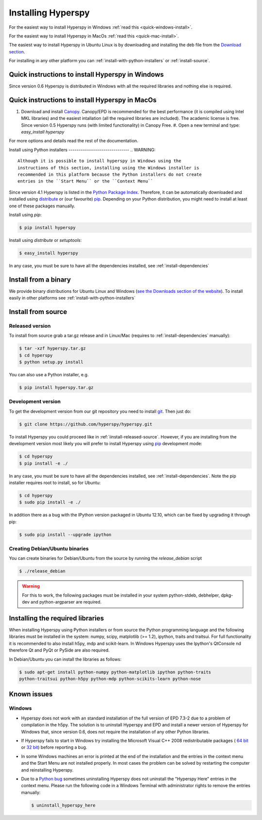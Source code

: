 Installing Hyperspy
===================

For the easiest way to install Hyperspy in Windows 
:ref:`read this <quick-windows-install>`.

For the easiest way to install Hyperspy in MacOs 
:ref:`read this <quick-mac-install>`.

The easiest way to install Hyperspy in Ubuntu Linux is by downloading and
installing the deb file from the `Download section
<http://hyperspy.org/download.html>`_.

For installing in any other platform you can
:ref:`install-with-python-installers` or :ref:`install-source`. 

.. _quick-windows-install:

Quick instructions to install Hyperspy in Windows
-------------------------------------------------

Since version 0.6 Hyperspy is distributed in Windows with all the required
libraries and nothing else is required. 


.. _quick-mac-install:

Quick instructions to install Hyperspy in MacOs
-------------------------------------------------

#. Download and install `Canopy. <https://www.enthought.com/products/canopy/>`_
   Canopy/EPD is recommended for the best performance (it is compiled
   using Intel MKL libraries) and the easiest intallation (all the required
   libraries are included). The academic license is free. Since version 0.5
   Hyperspy runs (with limited functionality) in Canopy Free.  #. Open a new
   terminal and type: `easy_install hyperspy`

For more options and details read the rest of the documentation.


.. _install-with-python-installers:

Install using Python installers -------------------------------
.. WARNING::
   Although it is possible to install hyperspy in Windows using the
   instructions of this section, installing using the Windows installer is
   recommended in this platform because the Python installers do not create
   entries in the ``Start Menu`` or the ``Context Menu``

Since version 4.1 Hyperspy is listed in the `Python Package Index
<http://pypi.python.org/pypi>`_. Therefore, it can be automatically downloaded
and installed using `distribute <http://pypi.python.org/pypi/distribute>`_ or
(our favourite) `pip <http://pypi.python.org/pypi/pip>`_. Depending on your
Python distribution, you might need to install at least one of these packages
manually.

Install using `pip`:

.. code-block:: bash

    $ pip install hyperspy

Install using `distribute` or `setuptools`:

.. code-block:: bash

    $ easy_install hyperspy

In any case, you must be sure to have all the dependencies installed, see
:ref:`install-dependencies`


.. _install-binary:
 
Install from a binary
---------------------

We provide  binary distributions for Ubuntu Linux and Windows (`see the
Downloads section of the website <http://hyperspy.org/download.html>`_). To
install easily in other platforms see :ref:`install-with-python-installers`
    

.. _install-source:

Install from source
-------------------

.. _install-released-source:

Released version
^^^^^^^^^^^^^^^^

To install from source grab a tar.gz release and in Linux/Mac (requires to
:ref:`install-dependencies` manually):

.. code-block:: bash

    $ tar -xzf hyperspy.tar.gz
    $ cd hyperspy
    $ python setup.py install
    
You can also use a Python installer, e.g.

.. code-block:: bash

    $ pip install hyperspy.tar.gz

.. _install-dev:

Development version
^^^^^^^^^^^^^^^^^^^


To get the development version from our git repository you need to install `git
<http://git-scm.com//>`_. Then just do:

.. code-block:: bash

    $ git clone https://github.com/hyperspy/hyperspy.git

To install Hyperspy you could proceed like in :ref:`iinstall-released-source`.
However, if you are installing from the development version most likely you
will prefer to install Hyperspy using  `pip <http://www.pip-installer.org>`_
development mode: 


.. code-block:: bash

    $ cd hyperspy
    $ pip install -e ./
    
In any case, you must be sure to have all the dependencies installed, see
:ref:`install-dependencies`. Note the pip installer requires root to install,
so for Ubuntu:

.. code-block:: bash

    $ cd hyperspy
    $ sudo pip install -e ./

In addition there as a bug with the IPython version packaged in Ubuntu 12.10,
which can be fixed by upgrading it through pip:

.. code-block:: bash

    $ sudo pip install --upgrade ipython
 
.. _create-debian-binary: 
    
Creating Debian/Ubuntu binaries
^^^^^^^^^^^^^^^^^^^^^^^^^^^^^^^

You can create binaries for Debian/Ubuntu from the source by running the
`release_debian` script

.. code-block:: bash

    $ ./release_debian
    
.. Warning::

    For this to work, the following packages must be installed in your system
    python-stdeb, debhelper, dpkg-dev and python-argparser are required.
    

.. _install-dependencies:

Installing the required libraries
---------------------------------
    
    
When installing Hyperspy using Python installers or from source the Python
programming language and the following libraries must be installed in the
system: numpy, scipy, matplotlib (>= 1.2), ipython, traits and traitsui. For
full functionality it is recommended to also install h5py, mdp and
scikit-learn. In Windows Hyperspy uses the Ipython's QtConsole nd therefore Qt
and PyQt or PySide are also required.


In Debian/Ubuntu you can install the libraries as follows:

.. code-block:: bash

    $ sudo apt-get install python-numpy python-matplotlib ipython python-traits
    python-traitsui python-h5py python-mdp python-scikits-learn python-nose

.. _known-issues:

Known issues
------------

Windows
^^^^^^^

* Hyperspy does not work with an standard installation of the full version of 
  EPD 7.3-2 due to a problem of compilation in the h5py. The solution is to 
  uninstall Hyperspy and EPD and install a newer version of Hyperspy for
  Windows that, since version 0.6, does not require the installation of 
  any other Python libraries.
* If Hyperspy fails to start in Windows try installing the Microsoft Visual 
  C++ 2008 redistributable packages (
  `64 bit <http://www.microsoft.com/download/en/details.aspx?id=15336>`_ 
  or `32 bit <http://www.microsoft.com/download/en/details.aspx?id=29>`_)
  before reporting a bug.
* In some Windows machines an error is printed at the end of the installation
  and the entries in the context menu and the Start Menu are not installed 
  properly. In most cases the problem can be solved by restarting the computer
  and reinstalling Hyperspy.
* Due to a `Python bug <http://bugs.python.org/issue13276>`_ sometimes uninstalling
  Hyperspy does not uninstall the "Hyperspy Here" entries in the context menu.
  Please run the following code in a Windows Terminal with administrator rights 
  to remove the entries manually:
  
  .. code-block:: bash

    $ uninstall_hyperspy_here

    















